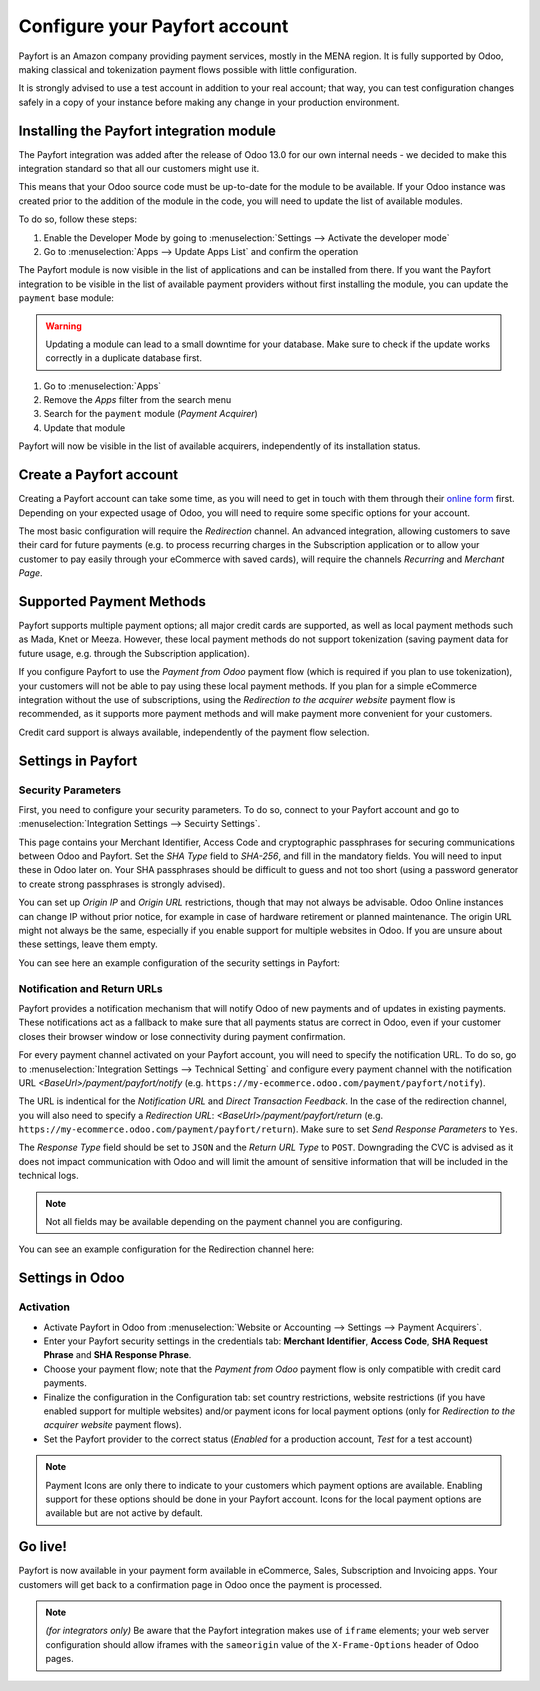 ==============================
Configure your Payfort account
==============================

Payfort is an Amazon company providing payment services, mostly in the
MENA region. It is fully supported by Odoo, making classical and tokenization
payment flows possible with little configuration.

It is strongly advised to use a test account in addition to your real account;
that way, you can test configuration changes safely in a copy of your instance
before making any change in your production environment.

Installing the Payfort integration module
=========================================

The Payfort integration was added after the release of Odoo 13.0 for
our own internal needs - we decided to make this integration standard so that
all our customers might use it.

This means that your Odoo source code must be up-to-date for the module to be
available. If your Odoo instance was created prior to the addition of the module
in the code, you will need to update the list of available modules.

To do so, follow these steps:

#. Enable the Developer Mode by going to :menuselection:`Settings --> Activate the developer mode`
#. Go to :menuselection:`Apps --> Update Apps List` and confirm the operation

The Payfort module is now visible in the list of applications and can be installed
from there. If you want the Payfort integration to be visible in the list of
available payment providers without first installing the module, you can update
the ``payment`` base module:

.. warning:: Updating a module can lead to a small downtime for your database. Make
    sure to check if the update works correctly in a duplicate database first.

#. Go to :menuselection:`Apps`
#. Remove the *Apps* filter from the search menu
#. Search for the ``payment`` module (*Payment Acquirer*)
#. Update that module

Payfort will now be visible in the list of available acquirers, independently of
its installation status.


Create a Payfort account
========================

Creating a Payfort account can take some time, as you will need to get in touch
with them through their `online form <https://www.payfort.com/get-started/>`__
first. Depending on your expected usage of Odoo, you will need to require some
specific options for your account.

The most basic configuration will require the *Redirection* channel.
An advanced integration, allowing customers to save their card for future payments
(e.g. to process recurring charges in the Subscription application or to allow your
customer to pay easily through your eCommerce with saved cards), will require the
channels *Recurring* and *Merchant Page*.


Supported Payment Methods
=========================

Payfort supports multiple payment options; all major credit cards are supported,
as well as local payment methods such as Mada, Knet or Meeza. However, these
local payment methods do not support tokenization (saving payment data for future
usage, e.g. through the Subscription application).

If you configure Payfort to use the *Payment from Odoo* payment flow (which is
required if you plan to use tokenization), your customers will not be able to pay
using these local payment methods. If you plan for a simple eCommerce integration
without the use of subscriptions, using the *Redirection to the acquirer website*
payment flow is recommended, as it supports more payment methods and will make
payment more convenient for your customers.

Credit card support is always available, independently of the payment flow
selection.


Settings in Payfort
===================

Security Parameters
-------------------

First, you need to configure your security parameters. To do so, connect to your
Payfort account and go to :menuselection:`Integration Settings --> Secuirty Settings`.

This page contains your Merchant Identifier, Access Code and cryptographic passphrases
for securing communications between Odoo and Payfort. Set the *SHA Type* field to
*SHA-256*, and fill in the mandatory fields. You will need to input these in Odoo
later on. Your SHA passphrases should be difficult to guess and not too short (using
a password generator to create strong passphrases is strongly advised).

You can set up *Origin IP* and *Origin URL* restrictions, though that may not always
be advisable. Odoo Online instances can change IP without prior notice, for example in
case of hardware retirement or planned maintenance. The origin URL might not always
be the same, especially if you enable support for multiple websites in Odoo.
If you are unsure about these settings, leave them empty.

You can see here an example configuration of the security settings in Payfort:

.. image:: media/payfort_security_settings.png
    :align: center

Notification and Return URLs
----------------------------

Payfort provides a notification mechanism that will notify Odoo of new payments
and of updates in existing payments. These notifications act as a fallback to
make sure that all payments status are correct in Odoo, even if your customer closes
their browser window or lose connectivity during payment confirmation.

For every payment channel activated on your Payfort account, you will need to specify
the notification URL. To do so, go to :menuselection:`Integration Settings --> Technical Setting`
and configure every payment channel with the notification URL *<BaseUrl>/payment/payfort/notify*
(e.g. ``https://my-ecommerce.odoo.com/payment/payfort/notify``).

The URL is indentical for the *Notification URL* and
*Direct Transaction Feedback*. In the case of the redirection channel, you will also
need to specify a *Redirection URL*: *<BaseUrl>/payment/payfort/return* (e.g. 
``https://my-ecommerce.odoo.com/payment/payfort/return``). Make
sure to set *Send Response Parameters* to ``Yes``.

The *Response Type* field
should be set to ``JSON`` and the *Return URL Type* to ``POST``. Downgrading
the CVC is advised as it does not impact communication with Odoo and will limit
the amount of sensitive information that will be included in the technical logs.

.. note:: Not all fields may be available depending on the payment channel you are
    configuring.

You can see an example configuration for the Redirection channel here:

.. image:: media/payfort_url_config.png
    :align: center


Settings in Odoo
================

Activation
----------
* Activate Payfort in Odoo from 
  :menuselection:`Website or Accounting --> Settings --> Payment Acquirers`.
* Enter your Payfort security settings in the credentials tab: **Merchant Identifier**,
  **Access Code**, **SHA Request Phrase** and **SHA Response Phrase**.
* Choose your payment flow; note that the *Payment from Odoo* payment flow is
  only compatible with credit card payments.
* Finalize the configuration in the Configuration tab: set country restrictions, website
  restrictions (if you have enabled support for multiple websites) and/or payment icons for local
  payment options (only for *Redirection to the acquirer website* payment flows).
* Set the Payfort provider to the correct status (*Enabled* for a production account,
  *Test* for a test account)


.. note:: Payment Icons are only there to indicate to your customers which payment
    options are available. Enabling support for these options should be done in
    your Payfort account. Icons for the local payment options are available but
    are not active by default.

Go live!
========

Payfort is now available in your payment form available in eCommerce,
Sales, Subscription and Invoicing apps. Your customers will get back to a
confirmation page in Odoo once the payment is processed.


.. note:: *(for integrators only)* Be aware that the Payfort integration makes use of
    ``iframe`` elements; your web server configuration should allow iframes with
    the ``sameorigin`` value of the ``X-Frame-Options`` header of Odoo pages.

.. seealso::
   - :doc:`payment`
   - :doc:`payment_acquirer`
